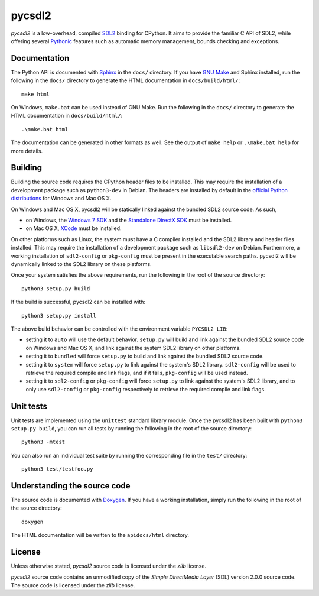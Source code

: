 =======
pycsdl2
=======
`pycsdl2` is a low-overhead, compiled `SDL2`_ binding for CPython. It aims to
provide the familiar C API of SDL2, while offering several `Pythonic`_ features
such as automatic memory management, bounds checking and exceptions.

.. _SDL2: https://www.libsdl.org/

.. _Pythonic: https://www.python.org/dev/peps/pep-0020/

Documentation
=============
The Python API is documented with `Sphinx`_ in the ``docs/`` directory. If you
have `GNU Make`_ and Sphinx installed, run the following in the ``docs/``
directory to generate the HTML documentation in ``docs/build/html/``::

    make html

On Windows, ``make.bat`` can be used instead of GNU Make. Run the following in
the ``docs/`` directory to generate the HTML documentation in
``docs/build/html/``::

    .\make.bat html

The documentation can be generated in other formats as well. See the output of
``make help`` or ``.\make.bat help`` for more details.

.. _Sphinx: http://sphinx-doc.org/

.. _`GNU Make`: https://www.gnu.org/software/make/

Building
========
Building the source code requires the CPython header files to be installed.
This may require the installation of a development package such as
``python3-dev`` in Debian. The headers are installed by default in the
`official Python distributions`_ for Windows and Mac OS X.

.. _`official Python distributions`: https://www.python.org/downloads/

On Windows and Mac OS X, pycsdl2 will be statically linked against the
bundled SDL2 source code. As such,

* on Windows, the `Windows 7 SDK`_ and the `Standalone DirectX SDK`_ must be
  installed.

* on Mac OS X, `XCode`_ must be installed.

.. _`Windows 7 SDK`:
   http://www.microsoft.com/en-sg/download/details.aspx?id=8279

.. _`Standalone DirectX SDK`:
   http://www.microsoft.com/en-sg/download/details.aspx?id=6812

.. _`XCode`: https://guide.macports.org/chunked/installing.xcode.html

On other platforms such as Linux, the system must have a C compiler installed
and the SDL2 library and header files installed. This may require the
installation of a development package such as ``libsdl2-dev`` on Debian.
Furthermore, a working installation of ``sdl2-config`` or ``pkg-config`` must
be present in the executable search paths. pycsdl2 will be dynamically linked
to the SDL2 library on these platforms.

Once your system satisfies the above requirements, run the following in the
root of the source directory::

    python3 setup.py build

If the build is successful, pycsdl2 can be installed with::

    python3 setup.py install

The above build behavior can be controlled with the environment variable
``PYCSDL2_LIB``:

* setting it to ``auto`` will use the default behavior. ``setup.py`` will build
  and link against the bundled SDL2 source code on Windows and Mac OS X, and
  link against the system SDL2 library on other platforms.

* setting it to ``bundled`` will force ``setup.py`` to build and link
  against the bundled SDL2 source code.

* setting it to ``system`` will force ``setup.py`` to link against the system's
  SDL2 library. ``sdl2-config`` will be used to retrieve the required compile
  and link flags, and if it fails, ``pkg-config`` will be used instead.

* setting it to ``sdl2-config`` or ``pkg-config`` will force ``setup.py`` to
  link against the system's SDL2 library, and to only use ``sdl2-config`` or
  ``pkg-config`` respectively to retrieve the required compile and link flags.

Unit tests
==========
Unit tests are implemented using the ``unittest`` standard library module. Once
the pycsdl2 has been built with ``python3 setup.py build``, you can run all
tests by running the following in the root of the source directory::

    python3 -mtest

You can also run an individual test suite by running the corresponding file in
the ``test/`` directory::

    python3 test/testfoo.py

Understanding the source code
=============================
The source code is documented with `Doxygen`_. If you have a working
installation, simply run the following in the root of the source directory::

    doxygen

The HTML documentation will be written to the ``apidocs/html`` directory.

.. _`Doxygen`: http://www.stack.nl/~dimitri/doxygen/

License
=======
Unless otherwise stated, `pycsdl2` source code is licensed under the `zlib`
license.

`pycsdl2` source code contains an unmodified copy of the
`Simple DirectMedia Layer` (SDL) version 2.0.0 source code. The source code is
licensed under the `zlib` license.
